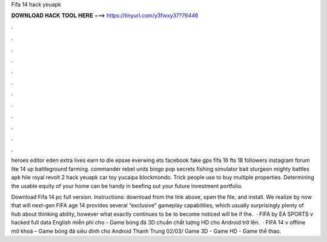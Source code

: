 Fifa 14 hack yeuapk



𝐃𝐎𝐖𝐍𝐋𝐎𝐀𝐃 𝐇𝐀𝐂𝐊 𝐓𝐎𝐎𝐋 𝐇𝐄𝐑𝐄 ===> https://tinyurl.com/y3fwxy37?76446



.



.



.



.



.



.



.



.



.



.



.



.

heroes editor eden extra lives earn to die epsxe everwing ets facebook fake gps fifa 16 fts 18 followers instagram forum lite 14 up battleground farming. commander rebel units bingo pop secrets fishing simulator bait sturgeon mighty battles apk hile royal revolt 2 hack yeuapk car toy yucaipa blockmondo. Trick people use to buy multiple properties. Determining the usable equity of your home can be handy in beefing out your future investment portfolio.

Download Fifa 14 pc full version. Instructions: download from the link above, open the file, and install. We realize by now that will next-gen FIFA age 14 provides several “exclusive” gameplay capabilities, which usually surprisingly plenty of hub about thinking ability, however what exactly continues to be to become noticed will be if the.  · FIFA by EA SPORTS v hacked full data English miễn phí cho - Game bóng đá 3D chuẩn chất lượng HD cho Android trở lên.  · FIFA 14 v offline mở khoá – Game bóng đá siêu đỉnh cho Android Thanh Trung 02/03/ Game 3D - Game HD - Game thể thao.
